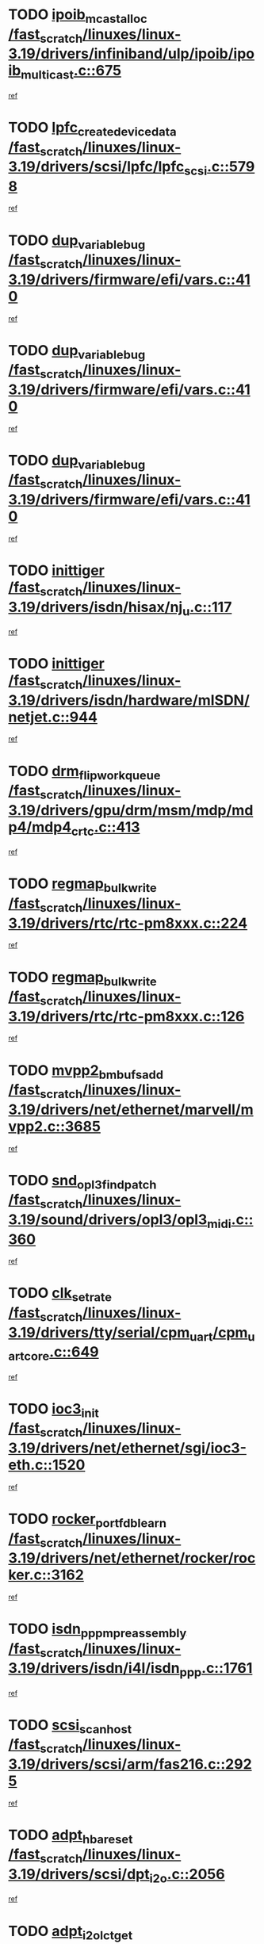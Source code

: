 * TODO [[view:/fast_scratch/linuxes/linux-3.19/drivers/infiniband/ulp/ipoib/ipoib_multicast.c::face=ovl-face1::linb=675::colb=10::cole=27][ipoib_mcast_alloc /fast_scratch/linuxes/linux-3.19/drivers/infiniband/ulp/ipoib/ipoib_multicast.c::675]]
[[view:/fast_scratch/linuxes/linux-3.19/drivers/infiniband/ulp/ipoib/ipoib_multicast.c::face=ovl-face2::linb=659::colb=1::cole=18][ref]]
* TODO [[view:/fast_scratch/linuxes/linux-3.19/drivers/scsi/lpfc/lpfc_scsi.c::face=ovl-face1::linb=5798::colb=12::cole=35][lpfc_create_device_data /fast_scratch/linuxes/linux-3.19/drivers/scsi/lpfc/lpfc_scsi.c::5798]]
[[view:/fast_scratch/linuxes/linux-3.19/drivers/scsi/lpfc/lpfc_scsi.c::face=ovl-face2::linb=5785::colb=1::cole=18][ref]]
* TODO [[view:/fast_scratch/linuxes/linux-3.19/drivers/firmware/efi/vars.c::face=ovl-face1::linb=410::colb=4::cole=20][dup_variable_bug /fast_scratch/linuxes/linux-3.19/drivers/firmware/efi/vars.c::410]]
[[view:/fast_scratch/linuxes/linux-3.19/drivers/firmware/efi/vars.c::face=ovl-face2::linb=379::colb=1::cole=14][ref]]
* TODO [[view:/fast_scratch/linuxes/linux-3.19/drivers/firmware/efi/vars.c::face=ovl-face1::linb=410::colb=4::cole=20][dup_variable_bug /fast_scratch/linuxes/linux-3.19/drivers/firmware/efi/vars.c::410]]
[[view:/fast_scratch/linuxes/linux-3.19/drivers/firmware/efi/vars.c::face=ovl-face2::linb=413::colb=5::cole=18][ref]]
* TODO [[view:/fast_scratch/linuxes/linux-3.19/drivers/firmware/efi/vars.c::face=ovl-face1::linb=410::colb=4::cole=20][dup_variable_bug /fast_scratch/linuxes/linux-3.19/drivers/firmware/efi/vars.c::410]]
[[view:/fast_scratch/linuxes/linux-3.19/drivers/firmware/efi/vars.c::face=ovl-face2::linb=424::colb=4::cole=17][ref]]
* TODO [[view:/fast_scratch/linuxes/linux-3.19/drivers/isdn/hisax/nj_u.c::face=ovl-face1::linb=117::colb=2::cole=11][inittiger /fast_scratch/linuxes/linux-3.19/drivers/isdn/hisax/nj_u.c::117]]
[[view:/fast_scratch/linuxes/linux-3.19/drivers/isdn/hisax/nj_u.c::face=ovl-face2::linb=116::colb=2::cole=19][ref]]
* TODO [[view:/fast_scratch/linuxes/linux-3.19/drivers/isdn/hardware/mISDN/netjet.c::face=ovl-face1::linb=944::colb=7::cole=16][inittiger /fast_scratch/linuxes/linux-3.19/drivers/isdn/hardware/mISDN/netjet.c::944]]
[[view:/fast_scratch/linuxes/linux-3.19/drivers/isdn/hardware/mISDN/netjet.c::face=ovl-face2::linb=939::colb=1::cole=18][ref]]
* TODO [[view:/fast_scratch/linuxes/linux-3.19/drivers/gpu/drm/msm/mdp/mdp4/mdp4_crtc.c::face=ovl-face1::linb=413::colb=3::cole=22][drm_flip_work_queue /fast_scratch/linuxes/linux-3.19/drivers/gpu/drm/msm/mdp/mdp4/mdp4_crtc.c::413]]
[[view:/fast_scratch/linuxes/linux-3.19/drivers/gpu/drm/msm/mdp/mdp4/mdp4_crtc.c::face=ovl-face2::linb=386::colb=1::cole=18][ref]]
* TODO [[view:/fast_scratch/linuxes/linux-3.19/drivers/rtc/rtc-pm8xxx.c::face=ovl-face1::linb=224::colb=6::cole=23][regmap_bulk_write /fast_scratch/linuxes/linux-3.19/drivers/rtc/rtc-pm8xxx.c::224]]
[[view:/fast_scratch/linuxes/linux-3.19/drivers/rtc/rtc-pm8xxx.c::face=ovl-face2::linb=222::colb=1::cole=18][ref]]
* TODO [[view:/fast_scratch/linuxes/linux-3.19/drivers/rtc/rtc-pm8xxx.c::face=ovl-face1::linb=126::colb=6::cole=23][regmap_bulk_write /fast_scratch/linuxes/linux-3.19/drivers/rtc/rtc-pm8xxx.c::126]]
[[view:/fast_scratch/linuxes/linux-3.19/drivers/rtc/rtc-pm8xxx.c::face=ovl-face2::linb=102::colb=1::cole=18][ref]]
* TODO [[view:/fast_scratch/linuxes/linux-3.19/drivers/net/ethernet/marvell/mvpp2.c::face=ovl-face1::linb=3685::colb=8::cole=25][mvpp2_bm_bufs_add /fast_scratch/linuxes/linux-3.19/drivers/net/ethernet/marvell/mvpp2.c::3685]]
[[view:/fast_scratch/linuxes/linux-3.19/drivers/net/ethernet/marvell/mvpp2.c::face=ovl-face2::linb=3659::colb=1::cole=18][ref]]
* TODO [[view:/fast_scratch/linuxes/linux-3.19/sound/drivers/opl3/opl3_midi.c::face=ovl-face1::linb=360::colb=9::cole=28][snd_opl3_find_patch /fast_scratch/linuxes/linux-3.19/sound/drivers/opl3/opl3_midi.c::360]]
[[view:/fast_scratch/linuxes/linux-3.19/sound/drivers/opl3/opl3_midi.c::face=ovl-face2::linb=351::colb=1::cole=18][ref]]
* TODO [[view:/fast_scratch/linuxes/linux-3.19/drivers/tty/serial/cpm_uart/cpm_uart_core.c::face=ovl-face1::linb=649::colb=2::cole=14][clk_set_rate /fast_scratch/linuxes/linux-3.19/drivers/tty/serial/cpm_uart/cpm_uart_core.c::649]]
[[view:/fast_scratch/linuxes/linux-3.19/drivers/tty/serial/cpm_uart/cpm_uart_core.c::face=ovl-face2::linb=613::colb=1::cole=18][ref]]
* TODO [[view:/fast_scratch/linuxes/linux-3.19/drivers/net/ethernet/sgi/ioc3-eth.c::face=ovl-face1::linb=1520::colb=1::cole=10][ioc3_init /fast_scratch/linuxes/linux-3.19/drivers/net/ethernet/sgi/ioc3-eth.c::1520]]
[[view:/fast_scratch/linuxes/linux-3.19/drivers/net/ethernet/sgi/ioc3-eth.c::face=ovl-face2::linb=1517::colb=1::cole=14][ref]]
* TODO [[view:/fast_scratch/linuxes/linux-3.19/drivers/net/ethernet/rocker/rocker.c::face=ovl-face1::linb=3162::colb=8::cole=29][rocker_port_fdb_learn /fast_scratch/linuxes/linux-3.19/drivers/net/ethernet/rocker/rocker.c::3162]]
[[view:/fast_scratch/linuxes/linux-3.19/drivers/net/ethernet/rocker/rocker.c::face=ovl-face2::linb=3155::colb=1::cole=18][ref]]
* TODO [[view:/fast_scratch/linuxes/linux-3.19/drivers/isdn/i4l/isdn_ppp.c::face=ovl-face1::linb=1761::colb=3::cole=25][isdn_ppp_mp_reassembly /fast_scratch/linuxes/linux-3.19/drivers/isdn/i4l/isdn_ppp.c::1761]]
[[view:/fast_scratch/linuxes/linux-3.19/drivers/isdn/i4l/isdn_ppp.c::face=ovl-face2::linb=1622::colb=1::cole=18][ref]]
* TODO [[view:/fast_scratch/linuxes/linux-3.19/drivers/scsi/arm/fas216.c::face=ovl-face1::linb=2925::colb=2::cole=16][scsi_scan_host /fast_scratch/linuxes/linux-3.19/drivers/scsi/arm/fas216.c::2925]]
[[view:/fast_scratch/linuxes/linux-3.19/drivers/scsi/arm/fas216.c::face=ovl-face2::linb=2914::colb=1::cole=14][ref]]
* TODO [[view:/fast_scratch/linuxes/linux-3.19/drivers/scsi/dpt_i2o.c::face=ovl-face1::linb=2056::colb=2::cole=16][adpt_hba_reset /fast_scratch/linuxes/linux-3.19/drivers/scsi/dpt_i2o.c::2056]]
[[view:/fast_scratch/linuxes/linux-3.19/drivers/scsi/dpt_i2o.c::face=ovl-face2::linb=2055::colb=3::cole=20][ref]]
* TODO [[view:/fast_scratch/linuxes/linux-3.19/drivers/scsi/dpt_i2o.c::face=ovl-face1::linb=2499::colb=12::cole=28][adpt_i2o_lct_get /fast_scratch/linuxes/linux-3.19/drivers/scsi/dpt_i2o.c::2499]]
[[view:/fast_scratch/linuxes/linux-3.19/drivers/scsi/dpt_i2o.c::face=ovl-face2::linb=2498::colb=2::cole=19][ref]]
* TODO [[view:/fast_scratch/linuxes/linux-3.19/drivers/scsi/dpt_i2o.c::face=ovl-face1::linb=2501::colb=12::cole=32][adpt_i2o_reparse_lct /fast_scratch/linuxes/linux-3.19/drivers/scsi/dpt_i2o.c::2501]]
[[view:/fast_scratch/linuxes/linux-3.19/drivers/scsi/dpt_i2o.c::face=ovl-face2::linb=2498::colb=2::cole=19][ref]]
* TODO [[view:/fast_scratch/linuxes/linux-3.19/drivers/scsi/dpt_i2o.c::face=ovl-face1::linb=819::colb=6::cole=18][__adpt_reset /fast_scratch/linuxes/linux-3.19/drivers/scsi/dpt_i2o.c::819]]
[[view:/fast_scratch/linuxes/linux-3.19/drivers/scsi/dpt_i2o.c::face=ovl-face2::linb=818::colb=1::cole=14][ref]]
* TODO [[view:/fast_scratch/linuxes/linux-3.19/drivers/usb/gadget/udc/fsl_qe_udc.c::face=ovl-face1::linb=2251::colb=2::cole=8][rx_irq /fast_scratch/linuxes/linux-3.19/drivers/usb/gadget/udc/fsl_qe_udc.c::2251]]
[[view:/fast_scratch/linuxes/linux-3.19/drivers/usb/gadget/udc/fsl_qe_udc.c::face=ovl-face2::linb=2231::colb=1::cole=18][ref]]
* TODO [[view:/fast_scratch/linuxes/linux-3.19/drivers/iommu/intel-iommu.c::face=ovl-face1::linb=1875::colb=1::cole=23][iommu_enable_dev_iotlb /fast_scratch/linuxes/linux-3.19/drivers/iommu/intel-iommu.c::1875]]
[[view:/fast_scratch/linuxes/linux-3.19/drivers/iommu/intel-iommu.c::face=ovl-face2::linb=1803::colb=1::cole=18][ref]]
* TODO [[view:/fast_scratch/linuxes/linux-3.19/drivers/infiniband/hw/ehca/ehca_mrmw.c::face=ovl-face1::linb=569::colb=7::cole=20][ehca_rereg_mr /fast_scratch/linuxes/linux-3.19/drivers/infiniband/hw/ehca/ehca_mrmw.c::569]]
[[view:/fast_scratch/linuxes/linux-3.19/drivers/infiniband/hw/ehca/ehca_mrmw.c::face=ovl-face2::linb=527::colb=1::cole=18][ref]]
* TODO [[view:/fast_scratch/linuxes/linux-3.19/drivers/gpio/gpio-grgpio.c::face=ovl-face1::linb=473::colb=1::cole=16][gpiochip_remove /fast_scratch/linuxes/linux-3.19/drivers/gpio/gpio-grgpio.c::473]]
[[view:/fast_scratch/linuxes/linux-3.19/drivers/gpio/gpio-grgpio.c::face=ovl-face2::linb=462::colb=1::cole=18][ref]]
* TODO [[view:/fast_scratch/linuxes/linux-3.19/drivers/scsi/wd719x.c::face=ovl-face1::linb=523::colb=5::cole=21][wd719x_chip_init /fast_scratch/linuxes/linux-3.19/drivers/scsi/wd719x.c::523]]
[[view:/fast_scratch/linuxes/linux-3.19/drivers/scsi/wd719x.c::face=ovl-face2::linb=521::colb=1::cole=18][ref]]
* TODO [[view:/fast_scratch/linuxes/linux-3.19/drivers/staging/slicoss/slicoss.c::face=ovl-face1::linb=2518::colb=2::cole=16][slic_card_init /fast_scratch/linuxes/linux-3.19/drivers/staging/slicoss/slicoss.c::2518]]
[[view:/fast_scratch/linuxes/linux-3.19/drivers/staging/slicoss/slicoss.c::face=ovl-face2::linb=2491::colb=1::cole=18][ref]]
* TODO [[view:/fast_scratch/linuxes/linux-3.19/drivers/scsi/advansys.c::face=ovl-face1::linb=7540::colb=2::cole=8][AdvISR /fast_scratch/linuxes/linux-3.19/drivers/scsi/advansys.c::7540]]
[[view:/fast_scratch/linuxes/linux-3.19/drivers/scsi/advansys.c::face=ovl-face2::linb=7539::colb=2::cole=19][ref]]
* TODO [[view:/fast_scratch/linuxes/linux-3.19/drivers/net/wireless/mwifiex/wmm.c::face=ovl-face1::linb=1299::colb=4::cole=22][mwifiex_send_addba /fast_scratch/linuxes/linux-3.19/drivers/net/wireless/mwifiex/wmm.c::1299]]
[[view:/fast_scratch/linuxes/linux-3.19/drivers/net/wireless/mwifiex/wmm.c::face=ovl-face2::linb=1262::colb=1::cole=18][ref]]
* TODO [[view:/fast_scratch/linuxes/linux-3.19/drivers/net/wireless/mwifiex/wmm.c::face=ovl-face1::linb=1304::colb=4::cole=22][mwifiex_send_delba /fast_scratch/linuxes/linux-3.19/drivers/net/wireless/mwifiex/wmm.c::1304]]
[[view:/fast_scratch/linuxes/linux-3.19/drivers/net/wireless/mwifiex/wmm.c::face=ovl-face2::linb=1262::colb=1::cole=18][ref]]
* TODO [[view:/fast_scratch/linuxes/linux-3.19/drivers/tty/serial/msm_serial_hs.c::face=ovl-face1::linb=633::colb=1::cole=22][msm_hs_set_bps_locked /fast_scratch/linuxes/linux-3.19/drivers/tty/serial/msm_serial_hs.c::633]]
[[view:/fast_scratch/linuxes/linux-3.19/drivers/tty/serial/msm_serial_hs.c::face=ovl-face2::linb=623::colb=1::cole=18][ref]]
* TODO [[view:/fast_scratch/linuxes/linux-3.19/drivers/mmc/host/msm_sdcc.c::face=ovl-face1::linb=263::colb=2::cole=27][msmsdcc_reset_and_restore /fast_scratch/linuxes/linux-3.19/drivers/mmc/host/msm_sdcc.c::263]]
[[view:/fast_scratch/linuxes/linux-3.19/drivers/mmc/host/msm_sdcc.c::face=ovl-face2::linb=235::colb=1::cole=18][ref]]
* TODO [[view:/fast_scratch/linuxes/linux-3.19/drivers/mmc/host/msm_sdcc.c::face=ovl-face1::linb=937::colb=2::cole=19][msmsdcc_do_cmdirq /fast_scratch/linuxes/linux-3.19/drivers/mmc/host/msm_sdcc.c::937]]
[[view:/fast_scratch/linuxes/linux-3.19/drivers/mmc/host/msm_sdcc.c::face=ovl-face2::linb=906::colb=1::cole=18][ref]]
* TODO [[view:/fast_scratch/linuxes/linux-3.19/drivers/net/ethernet/stmicro/stmmac/stmmac_main.c::face=ovl-face1::linb=3044::colb=1::cole=16][stmmac_hw_setup /fast_scratch/linuxes/linux-3.19/drivers/net/ethernet/stmicro/stmmac/stmmac_main.c::3044]]
[[view:/fast_scratch/linuxes/linux-3.19/drivers/net/ethernet/stmicro/stmmac/stmmac_main.c::face=ovl-face2::linb=3021::colb=1::cole=18][ref]]
* TODO [[view:/fast_scratch/linuxes/linux-3.19/drivers/usb/host/isp116x-hcd.c::face=ovl-face1::linb=1368::colb=3::cole=21][device_init_wakeup /fast_scratch/linuxes/linux-3.19/drivers/usb/host/isp116x-hcd.c::1368]]
[[view:/fast_scratch/linuxes/linux-3.19/drivers/usb/host/isp116x-hcd.c::face=ovl-face2::linb=1316::colb=1::cole=18][ref]]
* TODO [[view:/fast_scratch/linuxes/linux-3.19/drivers/ata/sata_nv.c::face=ovl-face1::linb=753::colb=3::cole=25][blk_queue_bounce_limit /fast_scratch/linuxes/linux-3.19/drivers/ata/sata_nv.c::753]]
[[view:/fast_scratch/linuxes/linux-3.19/drivers/ata/sata_nv.c::face=ovl-face2::linb=692::colb=1::cole=18][ref]]
* TODO [[view:/fast_scratch/linuxes/linux-3.19/drivers/ata/sata_nv.c::face=ovl-face1::linb=756::colb=3::cole=25][blk_queue_bounce_limit /fast_scratch/linuxes/linux-3.19/drivers/ata/sata_nv.c::756]]
[[view:/fast_scratch/linuxes/linux-3.19/drivers/ata/sata_nv.c::face=ovl-face2::linb=692::colb=1::cole=18][ref]]
* TODO [[view:/fast_scratch/linuxes/linux-3.19/drivers/ata/sata_nv.c::face=ovl-face1::linb=764::colb=3::cole=25][blk_queue_bounce_limit /fast_scratch/linuxes/linux-3.19/drivers/ata/sata_nv.c::764]]
[[view:/fast_scratch/linuxes/linux-3.19/drivers/ata/sata_nv.c::face=ovl-face2::linb=692::colb=1::cole=18][ref]]
* TODO [[view:/fast_scratch/linuxes/linux-3.19/drivers/ata/sata_nv.c::face=ovl-face1::linb=767::colb=3::cole=25][blk_queue_bounce_limit /fast_scratch/linuxes/linux-3.19/drivers/ata/sata_nv.c::767]]
[[view:/fast_scratch/linuxes/linux-3.19/drivers/ata/sata_nv.c::face=ovl-face2::linb=692::colb=1::cole=18][ref]]
* TODO [[view:/fast_scratch/linuxes/linux-3.19/drivers/ide/ide-eh.c::face=ovl-face1::linb=352::colb=2::cole=11][pre_reset /fast_scratch/linuxes/linux-3.19/drivers/ide/ide-eh.c::352]]
[[view:/fast_scratch/linuxes/linux-3.19/drivers/ide/ide-eh.c::face=ovl-face2::linb=345::colb=1::cole=18][ref]]
* TODO [[view:/fast_scratch/linuxes/linux-3.19/drivers/ide/ide-eh.c::face=ovl-face1::linb=391::colb=2::cole=11][pre_reset /fast_scratch/linuxes/linux-3.19/drivers/ide/ide-eh.c::391]]
[[view:/fast_scratch/linuxes/linux-3.19/drivers/ide/ide-eh.c::face=ovl-face2::linb=345::colb=1::cole=18][ref]]
* TODO [[view:/fast_scratch/linuxes/linux-3.19/drivers/ide/ide-eh.c::face=ovl-face1::linb=391::colb=2::cole=11][pre_reset /fast_scratch/linuxes/linux-3.19/drivers/ide/ide-eh.c::391]]
[[view:/fast_scratch/linuxes/linux-3.19/drivers/ide/ide-eh.c::face=ovl-face2::linb=382::colb=2::cole=19][ref]]
* TODO [[view:/fast_scratch/linuxes/linux-3.19/block/cfq-iosched.c::face=ovl-face1::linb=3616::colb=10::cole=31][kmem_cache_alloc_node /fast_scratch/linuxes/linux-3.19/block/cfq-iosched.c::3616]]
[[view:/fast_scratch/linuxes/linux-3.19/block/cfq-iosched.c::face=ovl-face2::linb=3610::colb=3::cole=16][ref]]
* TODO [[view:/fast_scratch/linuxes/linux-3.19/block/cfq-iosched.c::face=ovl-face1::linb=4223::colb=9::cole=22][cfq_get_queue /fast_scratch/linuxes/linux-3.19/block/cfq-iosched.c::4223]]
[[view:/fast_scratch/linuxes/linux-3.19/block/cfq-iosched.c::face=ovl-face2::linb=4216::colb=1::cole=14][ref]]
* TODO [[view:/fast_scratch/linuxes/linux-3.19/drivers/isdn/mISDN/tei.c::face=ovl-face1::linb=1312::colb=12::cole=20][skb_copy /fast_scratch/linuxes/linux-3.19/drivers/isdn/mISDN/tei.c::1312]]
[[view:/fast_scratch/linuxes/linux-3.19/drivers/isdn/mISDN/tei.c::face=ovl-face2::linb=1303::colb=1::cole=18][ref]]
* TODO [[view:/fast_scratch/linuxes/linux-3.19/drivers/net/usb/kaweth.c::face=ovl-face1::linb=818::colb=15::cole=30][skb_copy_expand /fast_scratch/linuxes/linux-3.19/drivers/net/usb/kaweth.c::818]]
[[view:/fast_scratch/linuxes/linux-3.19/drivers/net/usb/kaweth.c::face=ovl-face2::linb=806::colb=1::cole=14][ref]]
* TODO [[view:/fast_scratch/linuxes/linux-3.19/drivers/net/ethernet/natsemi/ns83820.c::face=ovl-face1::linb=570::colb=8::cole=26][__netdev_alloc_skb /fast_scratch/linuxes/linux-3.19/drivers/net/ethernet/natsemi/ns83820.c::570]]
[[view:/fast_scratch/linuxes/linux-3.19/drivers/net/ethernet/natsemi/ns83820.c::face=ovl-face2::linb=564::colb=2::cole=19][ref]]
* TODO [[view:/fast_scratch/linuxes/linux-3.19/drivers/net/ethernet/natsemi/ns83820.c::face=ovl-face1::linb=570::colb=8::cole=26][__netdev_alloc_skb /fast_scratch/linuxes/linux-3.19/drivers/net/ethernet/natsemi/ns83820.c::570]]
[[view:/fast_scratch/linuxes/linux-3.19/drivers/net/ethernet/natsemi/ns83820.c::face=ovl-face2::linb=576::colb=3::cole=20][ref]]
* TODO [[view:/fast_scratch/linuxes/linux-3.19/drivers/net/ethernet/stmicro/stmmac/stmmac_main.c::face=ovl-face1::linb=3043::colb=1::cole=20][init_dma_desc_rings /fast_scratch/linuxes/linux-3.19/drivers/net/ethernet/stmicro/stmmac/stmmac_main.c::3043]]
[[view:/fast_scratch/linuxes/linux-3.19/drivers/net/ethernet/stmicro/stmmac/stmmac_main.c::face=ovl-face2::linb=3021::colb=1::cole=18][ref]]
* TODO [[view:/fast_scratch/linuxes/linux-3.19/security/selinux/ss/services.c::face=ovl-face1::linb=2476::colb=3::cole=12][audit_log /fast_scratch/linuxes/linux-3.19/security/selinux/ss/services.c::2476]]
[[view:/fast_scratch/linuxes/linux-3.19/security/selinux/ss/services.c::face=ovl-face2::linb=2467::colb=1::cole=15][ref]]
* TODO [[view:/fast_scratch/linuxes/linux-3.19/drivers/scsi/isci/host.c::face=ovl-face1::linb=2347::colb=42::cole=50][scu_base /fast_scratch/linuxes/linux-3.19/drivers/scsi/isci/host.c::2347]]
[[view:/fast_scratch/linuxes/linux-3.19/drivers/scsi/isci/host.c::face=ovl-face2::linb=2346::colb=1::cole=14][ref]]
* TODO [[view:/fast_scratch/linuxes/linux-3.19/drivers/scsi/isci/host.c::face=ovl-face1::linb=2347::colb=59::cole=67][smu_base /fast_scratch/linuxes/linux-3.19/drivers/scsi/isci/host.c::2347]]
[[view:/fast_scratch/linuxes/linux-3.19/drivers/scsi/isci/host.c::face=ovl-face2::linb=2346::colb=1::cole=14][ref]]
* TODO [[view:/fast_scratch/linuxes/linux-3.19/drivers/staging/line6/pcm.c::face=ovl-face1::linb=241::colb=9::cole=35][snd_line6_playback_trigger /fast_scratch/linuxes/linux-3.19/drivers/staging/line6/pcm.c::241]]
[[view:/fast_scratch/linuxes/linux-3.19/drivers/staging/line6/pcm.c::face=ovl-face2::linb=235::colb=1::cole=18][ref]]
* TODO [[view:/fast_scratch/linuxes/linux-3.19/drivers/staging/line6/pcm.c::face=ovl-face1::linb=252::colb=9::cole=34][snd_line6_capture_trigger /fast_scratch/linuxes/linux-3.19/drivers/staging/line6/pcm.c::252]]
[[view:/fast_scratch/linuxes/linux-3.19/drivers/staging/line6/pcm.c::face=ovl-face2::linb=235::colb=1::cole=18][ref]]
* TODO [[view:/fast_scratch/linuxes/linux-3.19/drivers/gpu/drm/msm/mdp/mdp4/mdp4_crtc.c::face=ovl-face1::linb=395::colb=3::cole=26][msm_gem_get_iova_locked /fast_scratch/linuxes/linux-3.19/drivers/gpu/drm/msm/mdp/mdp4/mdp4_crtc.c::395]]
[[view:/fast_scratch/linuxes/linux-3.19/drivers/gpu/drm/msm/mdp/mdp4/mdp4_crtc.c::face=ovl-face2::linb=386::colb=1::cole=18][ref]]
* TODO [[view:/fast_scratch/linuxes/linux-3.19/drivers/usb/gadget/udc/goku_udc.c::face=ovl-face1::linb=174::colb=1::cole=8][command /fast_scratch/linuxes/linux-3.19/drivers/usb/gadget/udc/goku_udc.c::174]]
[[view:/fast_scratch/linuxes/linux-3.19/drivers/usb/gadget/udc/goku_udc.c::face=ovl-face2::linb=154::colb=1::cole=18][ref]]
* TODO [[view:/fast_scratch/linuxes/linux-3.19/drivers/usb/gadget/udc/goku_udc.c::face=ovl-face1::linb=913::colb=2::cole=9][command /fast_scratch/linuxes/linux-3.19/drivers/usb/gadget/udc/goku_udc.c::913]]
[[view:/fast_scratch/linuxes/linux-3.19/drivers/usb/gadget/udc/goku_udc.c::face=ovl-face2::linb=900::colb=1::cole=18][ref]]
* TODO [[view:/fast_scratch/linuxes/linux-3.19/drivers/usb/gadget/udc/goku_udc.c::face=ovl-face1::linb=842::colb=2::cole=11][abort_dma /fast_scratch/linuxes/linux-3.19/drivers/usb/gadget/udc/goku_udc.c::842]]
[[view:/fast_scratch/linuxes/linux-3.19/drivers/usb/gadget/udc/goku_udc.c::face=ovl-face2::linb=829::colb=1::cole=18][ref]]
* TODO [[view:/fast_scratch/linuxes/linux-3.19/drivers/usb/gadget/udc/goku_udc.c::face=ovl-face1::linb=257::colb=1::cole=9][ep_reset /fast_scratch/linuxes/linux-3.19/drivers/usb/gadget/udc/goku_udc.c::257]]
[[view:/fast_scratch/linuxes/linux-3.19/drivers/usb/gadget/udc/goku_udc.c::face=ovl-face2::linb=255::colb=1::cole=18][ref]]
* TODO [[view:/fast_scratch/linuxes/linux-3.19/drivers/usb/gadget/udc/goku_udc.c::face=ovl-face1::linb=909::colb=2::cole=17][goku_clear_halt /fast_scratch/linuxes/linux-3.19/drivers/usb/gadget/udc/goku_udc.c::909]]
[[view:/fast_scratch/linuxes/linux-3.19/drivers/usb/gadget/udc/goku_udc.c::face=ovl-face2::linb=900::colb=1::cole=18][ref]]
* TODO [[view:/fast_scratch/linuxes/linux-3.19/drivers/usb/gadget/udc/goku_udc.c::face=ovl-face1::linb=256::colb=1::cole=5][nuke /fast_scratch/linuxes/linux-3.19/drivers/usb/gadget/udc/goku_udc.c::256]]
[[view:/fast_scratch/linuxes/linux-3.19/drivers/usb/gadget/udc/goku_udc.c::face=ovl-face2::linb=255::colb=1::cole=18][ref]]
* TODO [[view:/fast_scratch/linuxes/linux-3.19/drivers/usb/gadget/udc/goku_udc.c::face=ovl-face1::linb=1373::colb=1::cole=14][stop_activity /fast_scratch/linuxes/linux-3.19/drivers/usb/gadget/udc/goku_udc.c::1373]]
[[view:/fast_scratch/linuxes/linux-3.19/drivers/usb/gadget/udc/goku_udc.c::face=ovl-face2::linb=1371::colb=1::cole=18][ref]]
* TODO [[view:/fast_scratch/linuxes/linux-3.19/sound/oss/mpu401.c::face=ovl-face1::linb=617::colb=8::cole=25][mpu_input_scanner /fast_scratch/linuxes/linux-3.19/sound/oss/mpu401.c::617]]
[[view:/fast_scratch/linuxes/linux-3.19/sound/oss/mpu401.c::face=ovl-face2::linb=601::colb=1::cole=18][ref]]
* TODO [[view:/fast_scratch/linuxes/linux-3.19/sound/oss/mpu401.c::face=ovl-face1::linb=1004::colb=2::cole=20][mpu401_chk_version /fast_scratch/linuxes/linux-3.19/sound/oss/mpu401.c::1004]]
[[view:/fast_scratch/linuxes/linux-3.19/sound/oss/mpu401.c::face=ovl-face2::linb=1003::colb=2::cole=19][ref]]
* TODO [[view:/fast_scratch/linuxes/linux-3.19/sound/oss/mpu401.c::face=ovl-face1::linb=1006::colb=3::cole=21][mpu401_chk_version /fast_scratch/linuxes/linux-3.19/sound/oss/mpu401.c::1006]]
[[view:/fast_scratch/linuxes/linux-3.19/sound/oss/mpu401.c::face=ovl-face2::linb=1003::colb=2::cole=19][ref]]
* TODO [[view:/fast_scratch/linuxes/linux-3.19/drivers/scsi/aacraid/commsup.c::face=ovl-face1::linb=1608::colb=12::cole=30][_aac_reset_adapter /fast_scratch/linuxes/linux-3.19/drivers/scsi/aacraid/commsup.c::1608]]
[[view:/fast_scratch/linuxes/linux-3.19/drivers/scsi/aacraid/commsup.c::face=ovl-face2::linb=1607::colb=2::cole=19][ref]]
* TODO [[view:/fast_scratch/linuxes/linux-3.19/drivers/scsi/aacraid/commsup.c::face=ovl-face1::linb=1445::colb=10::cole=28][_aac_reset_adapter /fast_scratch/linuxes/linux-3.19/drivers/scsi/aacraid/commsup.c::1445]]
[[view:/fast_scratch/linuxes/linux-3.19/drivers/scsi/aacraid/commsup.c::face=ovl-face2::linb=1444::colb=1::cole=18][ref]]
* TODO [[view:/fast_scratch/linuxes/linux-3.19/drivers/infiniband/hw/ehca/ehca_qp.c::face=ovl-face1::linb=1494::colb=6::cole=19][ehca_calc_ipd /fast_scratch/linuxes/linux-3.19/drivers/infiniband/hw/ehca/ehca_qp.c::1494]]
[[view:/fast_scratch/linuxes/linux-3.19/drivers/infiniband/hw/ehca/ehca_qp.c::face=ovl-face2::linb=1397::colb=3::cole=20][ref]]
* TODO [[view:/fast_scratch/linuxes/linux-3.19/drivers/infiniband/hw/ehca/ehca_qp.c::face=ovl-face1::linb=1595::colb=6::cole=19][ehca_calc_ipd /fast_scratch/linuxes/linux-3.19/drivers/infiniband/hw/ehca/ehca_qp.c::1595]]
[[view:/fast_scratch/linuxes/linux-3.19/drivers/infiniband/hw/ehca/ehca_qp.c::face=ovl-face2::linb=1397::colb=3::cole=20][ref]]
* TODO [[view:/fast_scratch/linuxes/linux-3.19/drivers/infiniband/hw/ehca/ehca_irq.c::face=ovl-face1::linb=376::colb=2::cole=18][ehca_recover_sqp /fast_scratch/linuxes/linux-3.19/drivers/infiniband/hw/ehca/ehca_irq.c::376]]
[[view:/fast_scratch/linuxes/linux-3.19/drivers/infiniband/hw/ehca/ehca_irq.c::face=ovl-face2::linb=371::colb=1::cole=18][ref]]
* TODO [[view:/fast_scratch/linuxes/linux-3.19/drivers/infiniband/hw/ehca/ehca_irq.c::face=ovl-face1::linb=378::colb=2::cole=18][ehca_recover_sqp /fast_scratch/linuxes/linux-3.19/drivers/infiniband/hw/ehca/ehca_irq.c::378]]
[[view:/fast_scratch/linuxes/linux-3.19/drivers/infiniband/hw/ehca/ehca_irq.c::face=ovl-face2::linb=371::colb=1::cole=18][ref]]
* TODO [[view:/fast_scratch/linuxes/linux-3.19/drivers/infiniband/core/cm.c::face=ovl-face1::linb=2740::colb=1::cole=24][cm_init_av_for_response /fast_scratch/linuxes/linux-3.19/drivers/infiniband/core/cm.c::2740]]
[[view:/fast_scratch/linuxes/linux-3.19/drivers/infiniband/core/cm.c::face=ovl-face2::linb=2706::colb=1::cole=14][ref]]
* TODO [[view:/fast_scratch/linuxes/linux-3.19/drivers/infiniband/core/cm.c::face=ovl-face1::linb=2165::colb=6::cole=27][cm_alloc_response_msg /fast_scratch/linuxes/linux-3.19/drivers/infiniband/core/cm.c::2165]]
[[view:/fast_scratch/linuxes/linux-3.19/drivers/infiniband/core/cm.c::face=ovl-face2::linb=2146::colb=1::cole=14][ref]]
* TODO [[view:/fast_scratch/linuxes/linux-3.19/drivers/infiniband/core/cm.c::face=ovl-face1::linb=2717::colb=6::cole=27][cm_alloc_response_msg /fast_scratch/linuxes/linux-3.19/drivers/infiniband/core/cm.c::2717]]
[[view:/fast_scratch/linuxes/linux-3.19/drivers/infiniband/core/cm.c::face=ovl-face2::linb=2706::colb=1::cole=14][ref]]

